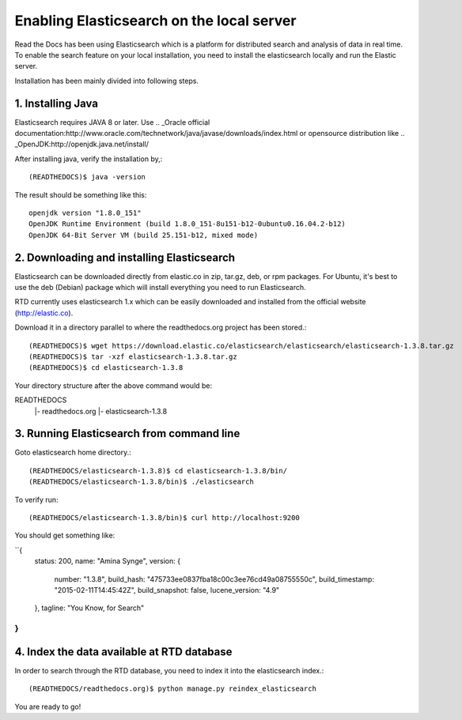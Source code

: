 ==========================================
Enabling Elasticsearch on the local server
==========================================

Read the Docs has been using Elasticsearch which is a platform for distributed search and analysis of data in real time. To enable the search feature on your local installation, you need to install the elasticsearch locally and run the Elastic server. 

Installation has been mainly divided into following steps.

1. Installing Java
------------------

Elasticsearch requires JAVA 8 or later. Use .. _Oracle official documentation:http://www.oracle.com/technetwork/java/javase/downloads/index.html or opensource distribution like .. _OpenJDK:http://openjdk.java.net/install/

After installing java, verify the installation by,::

	(READTHEDOCS)$ java -version

The result should be something like this::

	openjdk version "1.8.0_151"
	OpenJDK Runtime Environment (build 1.8.0_151-8u151-b12-0ubuntu0.16.04.2-b12)
	OpenJDK 64-Bit Server VM (build 25.151-b12, mixed mode)


2. Downloading and installing Elasticsearch
-------------------------------------------

Elasticsearch can be downloaded directly from elastic.co in zip, tar.gz, deb, or rpm packages. For Ubuntu, it's best to use the deb (Debian) package which will install everything you need to run Elasticsearch.

RTD currently uses elasticsearch 1.x which can be easily downloaded and installed from the official website (http://elastic.co).

Download it in a directory parallel to where the readthedocs.org project has been stored.::

	(READTHEDOCS)$ wget https://download.elastic.co/elasticsearch/elasticsearch/elasticsearch-1.3.8.tar.gz
	(READTHEDOCS)$ tar -xzf elasticsearch-1.3.8.tar.gz
	(READTHEDOCS)$ cd elasticsearch-1.3.8

Your directory structure after the above command would be:

READTHEDOCS
   |- readthedocs.org
   |- elasticsearch-1.3.8

3. Running Elasticsearch from command line
------------------------------------------

Goto elasticsearch home directory.::

	(READTHEDOCS/elasticsearch-1.3.8)$ cd elasticsearch-1.3.8/bin/
	(READTHEDOCS/elasticsearch-1.3.8/bin)$ ./elasticsearch

To verify run::

	(READTHEDOCS/elasticsearch-1.3.8/bin)$ curl http://localhost:9200

You should get something like:

``{
	status: 200,
	name: "Amina Synge",
	version: {
		number: "1.3.8",
		build_hash: "475733ee0837fba18c00c3ee76cd49a08755550c",
		build_timestamp: "2015-02-11T14:45:42Z",
		build_snapshot: false,
		lucene_version: "4.9"
	},
	tagline: "You Know, for Search"
}
``

4. Index the data available at RTD database
-------------------------------------------

In order to search through the RTD database, you need to index it into the elasticsearch index.:: 

	(READTHEDOCS/readthedocs.org)$ python manage.py reindex_elasticsearch

You are ready to go!
